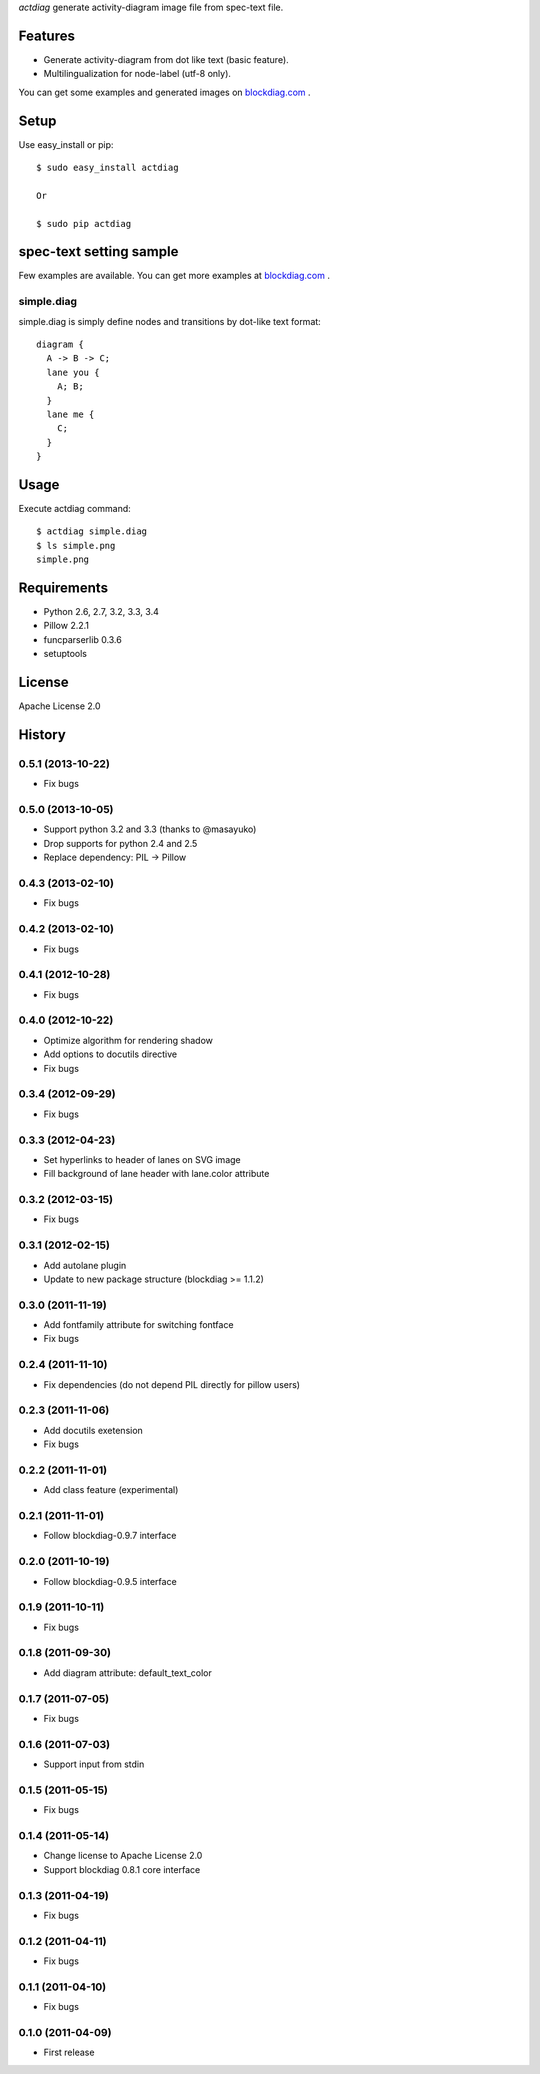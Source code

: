 `actdiag` generate activity-diagram image file from spec-text file.

.. image:: https://drone.io/bitbucket.org/blockdiag/actdiag/status.png
   :target: https://drone.io/bitbucket.org/blockdiag/actdiag
   :alt: drone.io CI build status

.. image:: https://pypip.in/v/actdiag/badge.png
   :target: https://pypi.python.org/pypi/actdiag/
   :alt: Latest PyPI version

.. image:: https://pypip.in/d/actdiag/badge.png
   :target: https://pypi.python.org/pypi/actdiag/
   :alt: Number of PyPI downloads


Features
========

* Generate activity-diagram from dot like text (basic feature).
* Multilingualization for node-label (utf-8 only).

You can get some examples and generated images on 
`blockdiag.com <http://blockdiag.com/actdiag/build/html/index.html>`_ .

Setup
=====

Use easy_install or pip::

   $ sudo easy_install actdiag

   Or

   $ sudo pip actdiag


spec-text setting sample
========================

Few examples are available.
You can get more examples at
`blockdiag.com <http://blockdiag.com/actdiag/build/html/index.html>`_ .

simple.diag
------------

simple.diag is simply define nodes and transitions by dot-like text format::

    diagram {
      A -> B -> C;
      lane you {
        A; B;
      }
      lane me {
        C;
      }
    }


Usage
=====

Execute actdiag command::

   $ actdiag simple.diag
   $ ls simple.png
   simple.png


Requirements
============

* Python 2.6, 2.7, 3.2, 3.3, 3.4
* Pillow 2.2.1
* funcparserlib 0.3.6
* setuptools


License
=======
Apache License 2.0


History
=======

0.5.1 (2013-10-22)
------------------
* Fix bugs

0.5.0 (2013-10-05)
------------------
* Support python 3.2 and 3.3 (thanks to @masayuko)
* Drop supports for python 2.4 and 2.5
* Replace dependency: PIL -> Pillow

0.4.3 (2013-02-10)
------------------
* Fix bugs

0.4.2 (2013-02-10)
------------------
* Fix bugs

0.4.1 (2012-10-28)
------------------
* Fix bugs

0.4.0 (2012-10-22)
------------------
* Optimize algorithm for rendering shadow
* Add options to docutils directive
* Fix bugs

0.3.4 (2012-09-29)
------------------
* Fix bugs

0.3.3 (2012-04-23)
------------------
* Set hyperlinks to header of lanes on SVG image
* Fill background of lane header with lane.color attribute

0.3.2 (2012-03-15)
------------------
* Fix bugs

0.3.1 (2012-02-15)
------------------
* Add autolane plugin
* Update to new package structure (blockdiag >= 1.1.2)

0.3.0 (2011-11-19)
------------------
* Add fontfamily attribute for switching fontface
* Fix bugs

0.2.4 (2011-11-10)
------------------
* Fix dependencies (do not depend PIL directly for pillow users)

0.2.3 (2011-11-06)
------------------
* Add docutils exetension
* Fix bugs

0.2.2 (2011-11-01)
------------------
* Add class feature (experimental)

0.2.1 (2011-11-01)
------------------
* Follow blockdiag-0.9.7 interface

0.2.0 (2011-10-19)
------------------
* Follow blockdiag-0.9.5 interface 

0.1.9 (2011-10-11)
------------------
* Fix bugs

0.1.8 (2011-09-30)
------------------
* Add diagram attribute: default_text_color

0.1.7 (2011-07-05)
------------------
* Fix bugs

0.1.6 (2011-07-03)
------------------
* Support input from stdin

0.1.5 (2011-05-15)
------------------
* Fix bugs

0.1.4 (2011-05-14)
------------------
* Change license to Apache License 2.0
* Support blockdiag 0.8.1 core interface 

0.1.3 (2011-04-19)
------------------
* Fix bugs

0.1.2 (2011-04-11)
------------------
* Fix bugs

0.1.1 (2011-04-10)
------------------
* Fix bugs

0.1.0 (2011-04-09)
------------------
* First release

